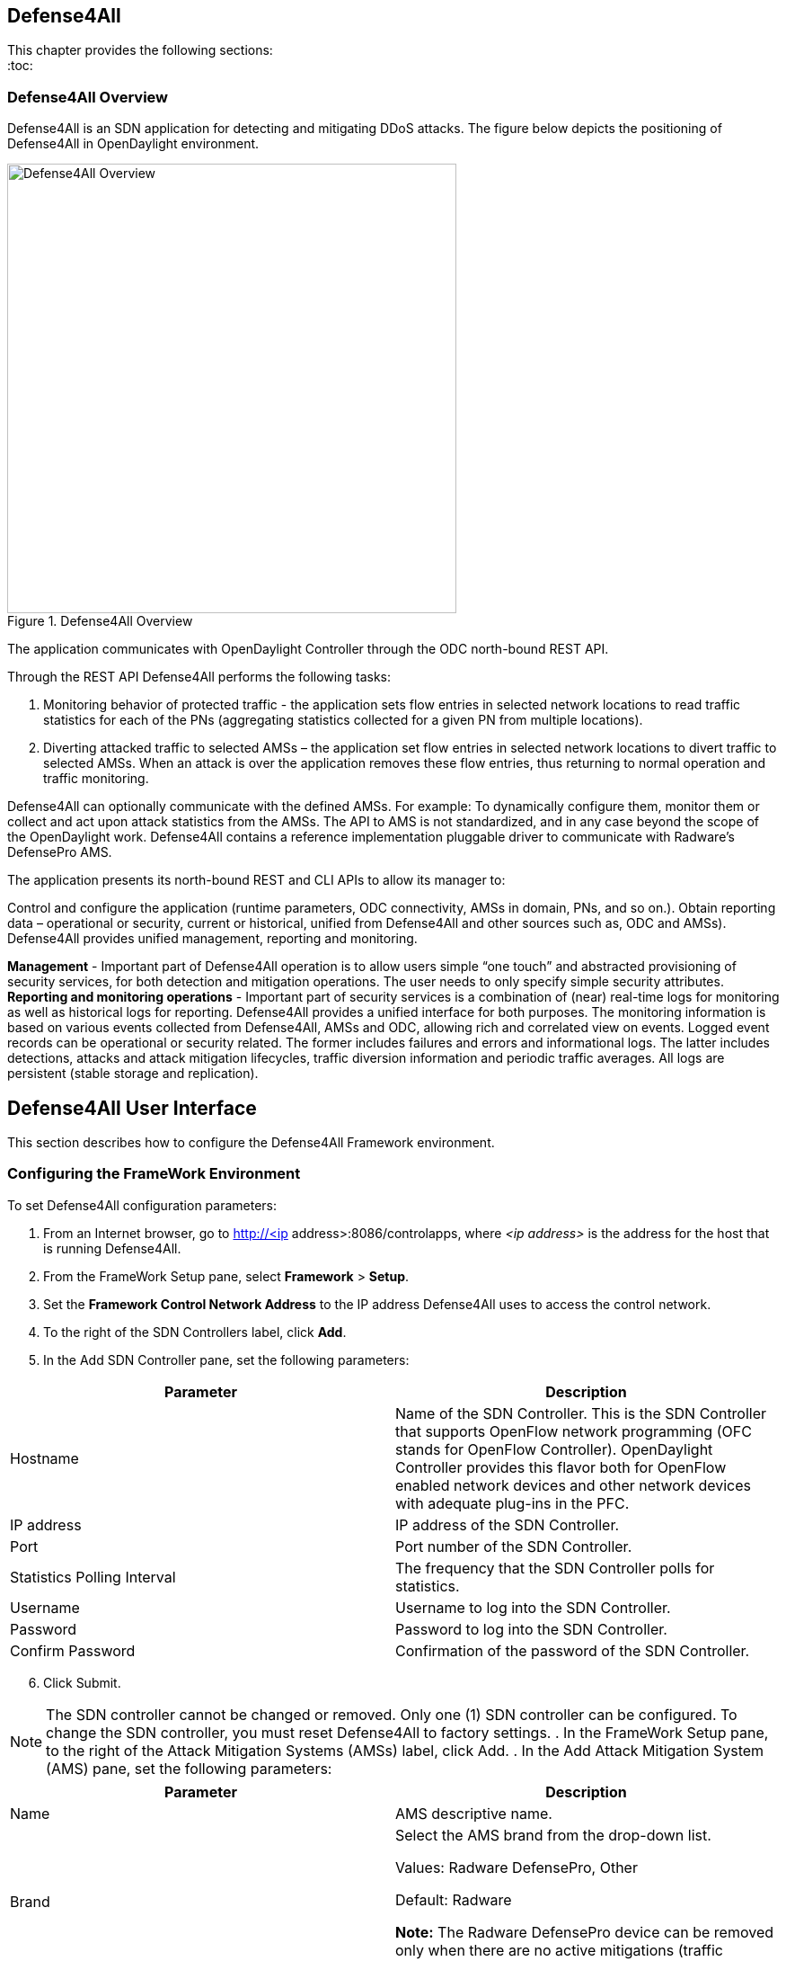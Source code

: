 == Defense4All

This chapter provides the following sections: +
:toc:
//* <<Defense4All Overview>>
//* <<Defense4All User Interface>>
//* <<Configuring the FrameWork Environment>>
//* <<FrameWork Maintenance>>
//* <<FrameWork Reports>>
//* <<Configuring Defense4All Protected Objects (POs)>>
//* <<Defense4All Reports>>

=== Defense4All Overview
Defense4All is an SDN application for detecting and mitigating DDoS attacks. The figure below depicts the positioning of Defense4All in OpenDaylight environment. +

.Defense4All Overview
image::defense4all_overview.jpg[Defense4All Overview,width=500]

The application communicates with OpenDaylight Controller through the ODC north-bound REST API. 

Through the REST API Defense4All performs the following tasks:

. Monitoring behavior of protected traffic - the application sets flow entries in selected network locations to read traffic statistics for each of the PNs (aggregating statistics collected for a given PN from multiple locations).
. Diverting attacked traffic to selected AMSs – the application set flow entries in selected network locations to divert traffic to selected AMSs. When an attack is over the application removes these flow entries, thus returning to normal operation and traffic monitoring.

Defense4All can optionally communicate with the defined AMSs. For example: To dynamically configure them, monitor them or collect and act upon attack statistics from the AMSs. The API to AMS is not standardized, and in any case beyond the scope of the OpenDaylight work. 
Defense4All contains a reference implementation pluggable driver to communicate with Radware’s DefensePro AMS. 

The application presents its north-bound REST and CLI APIs to allow its manager to:

Control and configure the application (runtime parameters, ODC connectivity, AMSs in domain, PNs, and so on.).
Obtain reporting data – operational or security, current or historical, unified from Defense4All and other sources such as, ODC and AMSs).
Defense4All provides unified management, reporting and monitoring.

*Management* - Important part of Defense4All operation is to allow users simple “one touch” and abstracted provisioning of security services, for both detection and mitigation operations. The user needs to only specify simple security attributes.
*Reporting and monitoring operations* - Important part of security services is a combination of (near) real-time logs for monitoring as well as historical logs for reporting. 
Defense4All provides a unified interface for both purposes. The monitoring information is based on various events collected from Defense4All, AMSs and ODC, allowing rich and correlated view on events. 
Logged event records can be operational or security related. The former includes failures and errors and informational logs. 
The latter includes detections, attacks and attack mitigation lifecycles, traffic diversion information and periodic traffic averages. 
All logs are persistent (stable storage and replication).

== Defense4All User Interface
This section describes how to configure the Defense4All Framework environment. +

=== Configuring the FrameWork Environment

To set Defense4All configuration parameters: +

. From an Internet browser, go to http://<ip address>:8086/controlapps, where _<ip address>_ is the address for the host that is running Defense4All.
. From the FrameWork Setup pane, select *Framework* > *Setup*.
. Set the *Framework Control Network Address* to the IP address Defense4All uses to access the control network.
. To the right of the SDN Controllers label, click *Add*.
. In the Add SDN Controller pane, set the following parameters:

[options="header"]
|===
|Parameter|Description 
|Hostname |Name of the SDN Controller. This is the SDN Controller that supports OpenFlow network programming (OFC stands for OpenFlow Controller). 
OpenDaylight Controller provides this flavor both for OpenFlow enabled network devices and other network devices with adequate plug-ins in the PFC. 
|IP address|IP address of the SDN Controller. 
|Port|Port number of the SDN Controller. 
|Statistics Polling Interval|The frequency that the SDN Controller polls for statistics. 
|Username|Username to log into the SDN Controller. 
|Password|Password to log into the SDN Controller. 
|Confirm Password |Confirmation of the password of the SDN Controller. 
|===

[start = 6]
. Click Submit. +

NOTE: The SDN controller cannot be changed or removed. Only one (1) SDN controller can be configured. To change the SDN controller, you must reset Defense4All to factory settings.
. In the FrameWork Setup pane, to the right of the Attack Mitigation Systems (AMSs) label, click Add.
. In the Add Attack Mitigation System (AMS) pane, set the following parameters:


[options="header"]
|===
|Parameter|Description 
|Name|AMS descriptive name.  
|Brand|Select the AMS brand from the drop-down list. +

Values: Radware DefensePro, Other + 

Default: Radware + 

*Note:* The Radware DefensePro device can be removed only when there are no active mitigations (traffic redirections to it).  
|Version|AMS version. +

*Note:* This parameter is only applicable to Radware DefensePro.  
|IP Address| AMS IP address. + 

*Note:* This parameter is only applicable to Radware DefensePro.  
|Port|AMS port number. +

*Note:* This parameter is only applicable to Radware DefensePro.  
|Username|AMS username. + 

*Note:* This parameter is only applicable to Radware DefensePro.  
|Password|Password to log into the AMS. + 

*Note:* This parameter is only applicable to Radware DefensePro.  
|Confirm Password|Confirmation of the password of the AMS. +

*Note:* This parameter is only applicable to Radware DefensePro.  
|Health Check| Interval  Time in seconds.  + 

*Note:* This parameter is only applicable to Radware DefensePro.
Default: 60 seconds  
|===
--
NOTE: Only relevant for DefensePro. Layer 2 Broadcast Destination MAC Address, Multicast Destination MAC Address, Unrecognized L2 Format, and TTL Less Than or Equal to 1 blocking must be configured to avoid Layer 2 loops. For more information, refer to the discussion on Packet Anomaly protection in the DefensePro User Guide. +
--
[start = 9]

. Click *Submit*. +
. In the FrameWork Setup pane, to the right of the *Net Nodes* label, click *Add*.
. In the Add Net Node pane, set the following parameters:

+
--
[options="header"]
|===
|Parameter|  Description  
|Name|  NetNode descriptive name.  
|ID|  NetNode ID.  
|Type (read-only)|  Default: Openflow  
|SDN Node Mode (read-only)|  Default: sdnenablednative.  
|Health Check Interval (read- only)|  Default: 60 seconds  
|===
--
+

[Start = 12]

. To the right of the *Protected Links* label, click Add. +
. In the Add Protected Link pane, set the following parameters: +
+
--
[options="header"]
|===
|Parameter|  Description  
|Incoming Traffic Port|The incoming traffic port number.  
|Outgoing Traffic Port|The outgoing traffic port number.  
|===
--
+

[Start = 14]
. Click *OK*. 
. To the right of the AMS Connections label, click *Add*.
. In the Add AMS Connection pane, set the following parameters:

+
--
[options="header"]
|===
|Parameter|  Description  
|Name|  AMS connection descriptive name.  
|AMS Name|  AMS connection name.  
|NetNode North Port|  NetNode NothPort.  
|NetNode South Port|  NetNode South Port.  
|AMS North Port|  AMS North Port.  
|AMS South Port|  AMS South Port.  
|===
--
+

[Start = 16]

. Click *OK*.
. In the Add Net Node pane, click *Submit*.

=== FrameWork Maintenance

This section describes how to run maintenance operations on Defense4All 

* *Reset to Factory Settings* — If you want to reset Defense4All to its factory settings, at the bottom of the FrameWork Setup pane, click Reset to Factory Settings. 
* *Restart Framework* — To manually restart Defense4All, at the bottom of the FrameWork Setup 
pane, click Restart FrameWork. 

=== FrameWork Reports

You can generate reports containing syslog messages that have been saved over a period of time. 

To generate FrameWork reports: + 

. From an Internet browser enter the IP address for the host that is running Defense4All.
. In the FrameWork Reports pane, select *Framework > Report*.
. In the FrameWork Report pane, select one of the tabs:  +

.. Query by Time Period +
* In the *From* and *To* fields, select the appropriate dates to define the range of the query. 
* Select the *Event Types* you want included in the report. 
* Click *Run Query*. The results display at the bottom of the pane. 
* Enter a file path in the *Filename* filed, and click *Export Query to File* to save the query to a file.

.. Query by Last Number of Rows
* In the *Number of Rows* field, enter the last number of rows in the database you want displayed in your report. 
* Select the *Event Types* you want included in the report. 
* Click *Run Query*. The results display at the bottom of the pane. You cannot save this query to a file 
.. Cleanup +

* In the *Delete events older than* field, enter a number of days. Events older than this number of days are deleted. 
* Click *Submit*. The results display at the bottom of the pane. You cannot save this query to a file. 

=== Configuring Defense4All Protected Objects (POs)

This section describes how to configure Defense4All protected objects (POs). 

To set up Defense4All protected objects (POs): +

. From an Internet browser, enter the IP address for the host that is running Defense4All.
. From the Defense4All Setup pane, select *Defense4All* > *Setup*.
. To the right of the *Protected Objects (POs)* label, click *Add*.
. In the Add Protected Object (PO) pane, set the following parameters:

[options="header"]
|===
|Parameter|  Description  
|Name|  Name of the PO. +
Valid characters: A–Z, a–z, 0-9, _ +
*NOTE:* A PO cannot be removed when under attack.  
|IP Address|  IP address and net mask of the PO.  
|===
[start = 5]
. Click Submit.

=== Defense4All Reports

You can generate reports containing syslog messages that have been saved over a period of time. +

To generate Defense4All reports: +

. From an Internet browser enter the IP address for the host that is running Defense4All.
. In the Defense4All Reports pane, select *Defense4All* > *Report*.
. In the Defense4All Reports pane, select one of the tabs:

-Query by Time Period +

* In the *From* and *To* fields, select the appropriate dates to define the range of the query. 
* Select the *Event Types* you want included in the report. 
* Click *Run Queryv*. The results display at the bottom of the pane. 
* To save the query to a file, enter a file path in the *Filename* filed, and click *Export Query* to File. 

-Query by Last Number of Rows +

* In the *Number of Rows* field, enter the last number of rows in the database you want displayed in your report. 
* Select the *Event Types* you want included in the report. 
* Click *Run Query*. The results display at the bottom of the pane. You cannot save this query to a file.

-Cleanup +

* In the *Delete events older* than field, enter a number of days. Events older than this number of days are deleted. 
* Click *Submit*. The results display at the bottom of the pane. You cannot save this query to a file. 



























